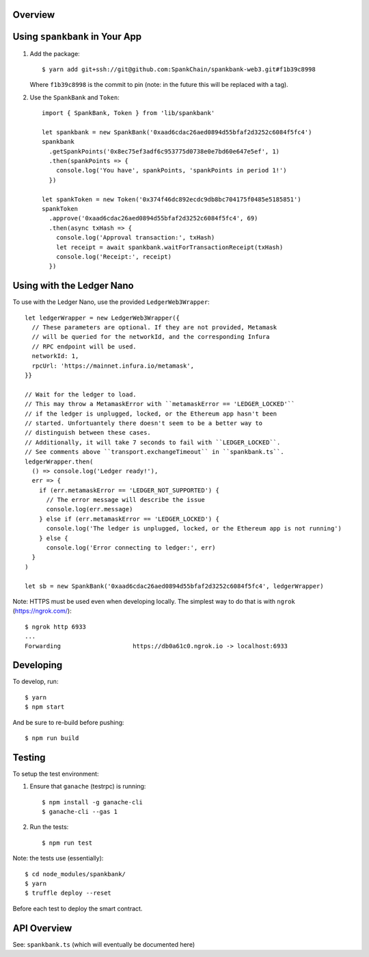 Overview
========

Using ``spankbank`` in Your App
===============================

1. Add the package::

    $ yarn add git+ssh://git@github.com:SpankChain/spankbank-web3.git#f1b39c8998

   Where ``f1b39c8998`` is the commit to pin (note: in the future this will be
   replaced with a tag).

2. Use the ``SpankBank`` and ``Token``::

    import { SpankBank, Token } from 'lib/spankbank'

    let spankbank = new SpankBank('0xaad6cdac26aed0894d55bfaf2d3252c6084f5fc4')
    spankbank
      .getSpankPoints('0x8ec75ef3adf6c953775d0738e0e7bd60e647e5ef', 1)
      .then(spankPoints => {
        console.log('You have', spankPoints, 'spankPoints in period 1!')
      })

    let spankToken = new Token('0x374f46dc892ecdc9db8bc704175f0485e5185851')
    spankToken
      .approve('0xaad6cdac26aed0894d55bfaf2d3252c6084f5fc4', 69)
      .then(async txHash => {
        console.log('Approval transaction:', txHash)
        let receipt = await spankbank.waitForTransactionReceipt(txHash)
        console.log('Receipt:', receipt)
      })


Using with the Ledger Nano
==========================

To use with the Ledger Nano, use the provided ``LedgerWeb3Wrapper``::

    let ledgerWrapper = new LedgerWeb3Wrapper({
      // These parameters are optional. If they are not provided, Metamask
      // will be queried for the networkId, and the corresponding Infura
      // RPC endpoint will be used.
      networkId: 1,
      rpcUrl: 'https://mainnet.infura.io/metamask',
    }}

    // Wait for the ledger to load.
    // This may throw a MetamaskError with ``metamaskError == 'LEDGER_LOCKED'``
    // if the ledger is unplugged, locked, or the Ethereum app hasn't been
    // started. Unfortuantely there doesn't seem to be a better way to
    // distinguish between these cases.
    // Additionally, it will take 7 seconds to fail with ``LEDGER_LOCKED``.
    // See comments above ``transport.exchangeTimeout`` in ``spankbank.ts``.
    ledgerWrapper.then(
      () => console.log('Ledger ready!'),
      err => {
        if (err.metamaskError == 'LEDGER_NOT_SUPPORTED') {
          // The error message will describe the issue
          console.log(err.message)
        } else if (err.metamaskError == 'LEDGER_LOCKED') {
          console.log('The ledger is unplugged, locked, or the Ethereum app is not running')
        } else {
          console.log('Error connecting to ledger:', err)
      }
    )

    let sb = new SpankBank('0xaad6cdac26aed0894d55bfaf2d3252c6084f5fc4', ledgerWrapper)

Note: HTTPS must be used even when developing locally. The simplest way to
do that is with ``ngrok`` (https://ngrok.com/)::

    $ ngrok http 6933
    ...
    Forwarding                    https://db0a61c0.ngrok.io -> localhost:6933                                          

Developing
==========

To develop, run::

    $ yarn
    $ npm start

And be sure to re-build before pushing::

    $ npm run build


Testing
=======

To setup the test environment:

1. Ensure that ``ganache`` (testrpc) is running::

    $ npm install -g ganache-cli
    $ ganache-cli --gas 1

2. Run the tests::

    $ npm run test

Note: the tests use (essentially)::

    $ cd node_modules/spankbank/
    $ yarn
    $ truffle deploy --reset

Before each test to deploy the smart contract.

API Overview
============

See: ``spankbank.ts`` (which will eventually be documented here)
